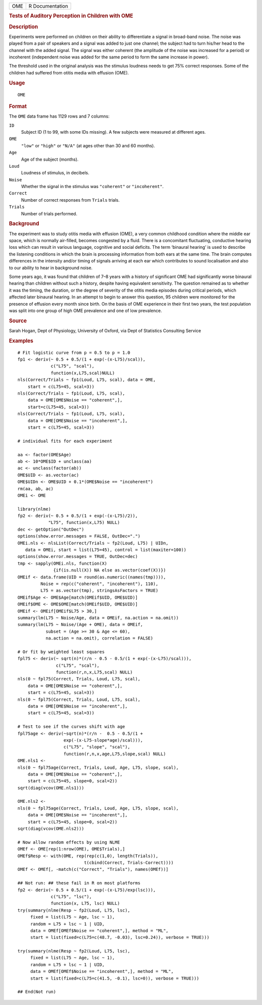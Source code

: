 .. container::

   .. container::

      === ===============
      OME R Documentation
      === ===============

      .. rubric:: Tests of Auditory Perception in Children with OME
         :name: tests-of-auditory-perception-in-children-with-ome

      .. rubric:: Description
         :name: description

      Experiments were performed on children on their ability to
      differentiate a signal in broad-band noise. The noise was played
      from a pair of speakers and a signal was added to just one
      channel; the subject had to turn his/her head to the channel with
      the added signal. The signal was either coherent (the amplitude of
      the noise was increased for a period) or incoherent (independent
      noise was added for the same period to form the same increase in
      power).

      The threshold used in the original analysis was the stimulus
      loudness needs to get 75% correct responses. Some of the children
      had suffered from otitis media with effusion (OME).

      .. rubric:: Usage
         :name: usage

      ::

         OME

      .. rubric:: Format
         :name: format

      The ``OME`` data frame has 1129 rows and 7 columns:

      ``ID``
         Subject ID (1 to 99, with some IDs missing). A few subjects
         were measured at different ages.

      ``OME``
         ``"low"`` or ``"high"`` or ``"N/A"`` (at ages other than 30 and
         60 months).

      ``Age``
         Age of the subject (months).

      ``Loud``
         Loudness of stimulus, in decibels.

      ``Noise``
         Whether the signal in the stimulus was ``"coherent"`` or
         ``"incoherent"``.

      ``Correct``
         Number of correct responses from ``Trials`` trials.

      ``Trials``
         Number of trials performed.

      .. rubric:: Background
         :name: background

      The experiment was to study otitis media with effusion (OME), a
      very common childhood condition where the middle ear space, which
      is normally air-filled, becomes congested by a fluid. There is a
      concomitant fluctuating, conductive hearing loss which can result
      in various language, cognitive and social deficits. The term
      ‘binaural hearing’ is used to describe the listening conditions in
      which the brain is processing information from both ears at the
      same time. The brain computes differences in the intensity and/or
      timing of signals arriving at each ear which contributes to sound
      localisation and also to our ability to hear in background noise.

      Some years ago, it was found that children of 7–8 years with a
      history of significant OME had significantly worse binaural
      hearing than children without such a history, despite having
      equivalent sensitivity. The question remained as to whether it was
      the timing, the duration, or the degree of severity of the otitis
      media episodes during critical periods, which affected later
      binaural hearing. In an attempt to begin to answer this question,
      95 children were monitored for the presence of effusion every
      month since birth. On the basis of OME experience in their first
      two years, the test population was split into one group of high
      OME prevalence and one of low prevalence.

      .. rubric:: Source
         :name: source

      Sarah Hogan, Dept of Physiology, University of Oxford, via Dept of
      Statistics Consulting Service

      .. rubric:: Examples
         :name: examples

      ::

         # Fit logistic curve from p = 0.5 to p = 1.0
         fp1 <- deriv(~ 0.5 + 0.5/(1 + exp(-(x-L75)/scal)),
                      c("L75", "scal"),
                      function(x,L75,scal)NULL)
         nls(Correct/Trials ~ fp1(Loud, L75, scal), data = OME,
             start = c(L75=45, scal=3))
         nls(Correct/Trials ~ fp1(Loud, L75, scal),
             data = OME[OME$Noise == "coherent",],
             start=c(L75=45, scal=3))
         nls(Correct/Trials ~ fp1(Loud, L75, scal),
             data = OME[OME$Noise == "incoherent",],
             start = c(L75=45, scal=3))

         # individual fits for each experiment

         aa <- factor(OME$Age)
         ab <- 10*OME$ID + unclass(aa)
         ac <- unclass(factor(ab))
         OME$UID <- as.vector(ac)
         OME$UIDn <- OME$UID + 0.1*(OME$Noise == "incoherent")
         rm(aa, ab, ac)
         OMEi <- OME

         library(nlme)
         fp2 <- deriv(~ 0.5 + 0.5/(1 + exp(-(x-L75)/2)),
                     "L75", function(x,L75) NULL)
         dec <- getOption("OutDec")
         options(show.error.messages = FALSE, OutDec=".")
         OMEi.nls <- nlsList(Correct/Trials ~ fp2(Loud, L75) | UIDn,
            data = OMEi, start = list(L75=45), control = list(maxiter=100))
         options(show.error.messages = TRUE, OutDec=dec)
         tmp <- sapply(OMEi.nls, function(X)
                       {if(is.null(X)) NA else as.vector(coef(X))})
         OMEif <- data.frame(UID = round(as.numeric((names(tmp)))),
                  Noise = rep(c("coherent", "incoherent"), 110),
                  L75 = as.vector(tmp), stringsAsFactors = TRUE)
         OMEif$Age <- OME$Age[match(OMEif$UID, OME$UID)]
         OMEif$OME <- OME$OME[match(OMEif$UID, OME$UID)]
         OMEif <- OMEif[OMEif$L75 > 30,]
         summary(lm(L75 ~ Noise/Age, data = OMEif, na.action = na.omit))
         summary(lm(L75 ~ Noise/(Age + OME), data = OMEif,
                    subset = (Age >= 30 & Age <= 60),
                    na.action = na.omit), correlation = FALSE)

         # Or fit by weighted least squares
         fpl75 <- deriv(~ sqrt(n)*(r/n - 0.5 - 0.5/(1 + exp(-(x-L75)/scal))),
                        c("L75", "scal"),
                        function(r,n,x,L75,scal) NULL)
         nls(0 ~ fpl75(Correct, Trials, Loud, L75, scal),
             data = OME[OME$Noise == "coherent",],
             start = c(L75=45, scal=3))
         nls(0 ~ fpl75(Correct, Trials, Loud, L75, scal),
             data = OME[OME$Noise == "incoherent",],
             start = c(L75=45, scal=3))

         # Test to see if the curves shift with age
         fpl75age <- deriv(~sqrt(n)*(r/n -  0.5 - 0.5/(1 +
                           exp(-(x-L75-slope*age)/scal))),
                           c("L75", "slope", "scal"),
                           function(r,n,x,age,L75,slope,scal) NULL)
         OME.nls1 <-
         nls(0 ~ fpl75age(Correct, Trials, Loud, Age, L75, slope, scal),
             data = OME[OME$Noise == "coherent",],
             start = c(L75=45, slope=0, scal=2))
         sqrt(diag(vcov(OME.nls1)))

         OME.nls2 <-
         nls(0 ~ fpl75age(Correct, Trials, Loud, Age, L75, slope, scal),
             data = OME[OME$Noise == "incoherent",],
             start = c(L75=45, slope=0, scal=2))
         sqrt(diag(vcov(OME.nls2)))

         # Now allow random effects by using NLME
         OMEf <- OME[rep(1:nrow(OME), OME$Trials),]
         OMEf$Resp <- with(OME, rep(rep(c(1,0), length(Trials)),
                                   t(cbind(Correct, Trials-Correct))))
         OMEf <- OMEf[, -match(c("Correct", "Trials"), names(OMEf))]

         ## Not run: ## these fail in R on most platforms
         fp2 <- deriv(~ 0.5 + 0.5/(1 + exp(-(x-L75)/exp(lsc))),
                      c("L75", "lsc"),
                      function(x, L75, lsc) NULL)
         try(summary(nlme(Resp ~ fp2(Loud, L75, lsc),
              fixed = list(L75 ~ Age, lsc ~ 1),
              random = L75 + lsc ~ 1 | UID,
              data = OMEf[OMEf$Noise == "coherent",], method = "ML",
              start = list(fixed=c(L75=c(48.7, -0.03), lsc=0.24)), verbose = TRUE)))

         try(summary(nlme(Resp ~ fp2(Loud, L75, lsc),
              fixed = list(L75 ~ Age, lsc ~ 1),
              random = L75 + lsc ~ 1 | UID,
              data = OMEf[OMEf$Noise == "incoherent",], method = "ML",
              start = list(fixed=c(L75=c(41.5, -0.1), lsc=0)), verbose = TRUE)))

         ## End(Not run)

